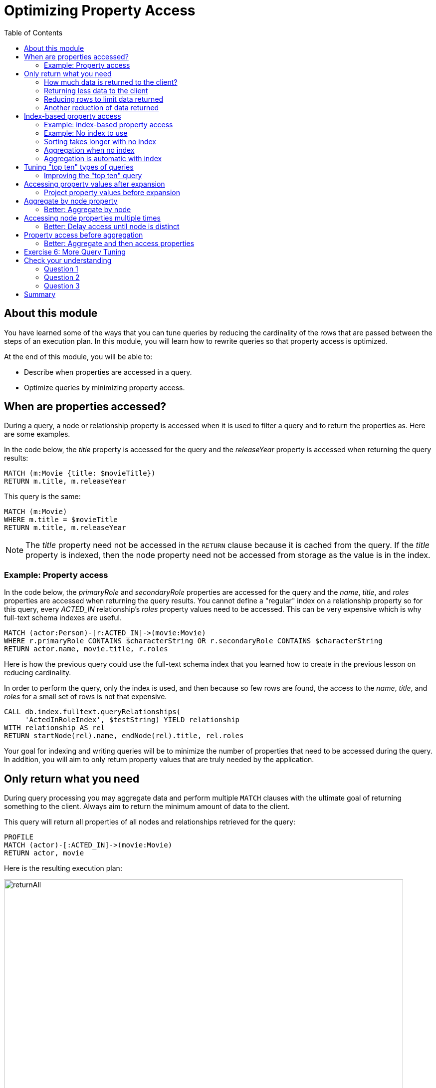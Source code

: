 = Optimizing Property Access
:slug: 04-cqt-40-optimizing-property-access
:doctype: book
:toc: left
:toclevels: 4
:imagesdir: ../images
:page-slug: {slug}
:page-layout: training
:page-quiz:
:page-module-duration-minutes: 60

== About this module

[.notes]
--
You have learned some of the ways that you can tune queries by reducing the cardinality of the rows that are passed between the steps of an execution plan.
In this module, you will learn how to rewrite queries so that property access is optimized.

At the end of this module, you will be able to:
--

[square]
* Describe when properties are accessed in a query.
* Optimize queries by minimizing property access.

== When are properties accessed?

[.notes]
--
During a query, a node or relationship property is accessed when it is used to filter a query and to return the properties as.
Here are some examples.

In the code below, the _title_ property is accessed for the query and the _releaseYear_ property is accessed when returning the query results:
--

[source,Cypher,role=noplay]
----
MATCH (m:Movie {title: $movieTitle})
RETURN m.title, m.releaseYear
----

This query is the same:

[source,Cypher,role=noplay]
----
MATCH (m:Movie)
WHERE m.title = $movieTitle
RETURN m.title, m.releaseYear
----

[.notes]
--
[NOTE]
ifndef::env-slides[]
The _title_ property need not be accessed in the `RETURN` clause because it is cached from the query.
endif::[]
ifdef::env-slides[]
The _title_ property need not be accessed in the RETURN clause because it is cached from the query.
endif::[]
If the _title_ property is indexed, then the node property need not be accessed from storage as the value is in the index.
--


=== Example: Property access

[.notes]
--
In the code below, the _primaryRole_ and _secondaryRole_ properties  are accessed for the query and the _name_, _title_, and _roles_ properties are accessed when returning the query results.
You cannot define a "regular" index on a relationship property so for this query, every _ACTED_IN_ relationship's _roles_ property values need to be accessed.
This can be very expensive which is why full-text schema indexes are useful.
--

[source,Cypher,role=noplay]
----
MATCH (actor:Person)-[r:ACTED_IN]->(movie:Movie)
WHERE r.primaryRole CONTAINS $characterString OR r.secondaryRole CONTAINS $characterString
RETURN actor.name, movie.title, r.roles
----

Here is how the previous query could use the full-text schema index that you learned how to create in the previous lesson on reducing cardinality.

[.notes]
--
In order to perform the query, only the index is used, and then because so few rows are found, the access to the _name_, _title_, and _roles_ for a small set of rows is not that expensive.
--

[source,Cypher,role=noplay]
----
CALL db.index.fulltext.queryRelationships(
     'ActedInRoleIndex', $testString) YIELD relationship
WITH relationship AS rel
RETURN startNode(rel).name, endNode(rel).title, rel.roles
----

[.notes]
--
Your goal for indexing and writing queries will be to minimize the number of properties that need to be accessed during the query.
In addition, you will aim to only return property values that are truly needed by the application.
--

[.half-column]
== Only return what you need

[.notes]
--
During query processing you may aggregate data and perform multiple `MATCH` clauses with the ultimate goal of returning something to the client.
Always aim to return the minimum amount of data to the client.
--

This query will return all properties of all nodes and relationships retrieved for the query:

[source,Cypher,role=noplay]
----
PROFILE
MATCH (actor)-[:ACTED_IN]->(movie:Movie)
RETURN actor, movie
----

ifndef::env-slides[]
Here is the resulting execution plan:
endif::[]

image::returnAll.png[returnAll,width=800,align=center]

[.one-sixth-five-sixths-row]
=== How much data is returned to the client?

[.notes]
--
If the client is accessing the database over a network, the elapsed time for the query will be longer.
--

If we view the table returned in Neo4j Browser, we see more data:

image::returnAll2.png[returnAll2,width=800,align=center]

[.notes]
--
Notice that the query really only took 1 ms, and the total time was 16ms.
From this we can infer that the streaming time was 15 ms.
If the client were on a different system, this streaming time would be greater.
--

[.one-third-two-thirds-column]
=== Returning less data to the client

[.notes]
--
Contrast the previous query with this one:
--

[source,Cypher,role=noplay]
----
PROFILE
MATCH (actor)-[:ACTED_IN]->(movie:Movie)
RETURN actor.name, movie.title
----

image::returnSome.png[returnSome,width=800,align=center]

[.notes]
--
The number of db hits is smaller and the elapsed time is smaller. You can imagine that over a network, you would see greater differences in performance.

And in the table view, we see that the query took the same amount of time and the streaming of the results was faster because there is less data to stream.
--

image::returnSome2.png[returnSome2,width=800,align=center]

=== Reducing rows to limit data returned

[.notes]
--
In addition, strive to limit the number of rows returned as accessing fewer rows to obtain property values will be faster.
--

Here we limit the number of rows returned by only returning movies that have greater than _$maxActors_ actors.
This will be a subset of all movies.

[source,Cypher,role=noplay]
----
PROFILE
MATCH (m:Movie)<-[:ACTED_IN]-(a)
WITH  m, collect(a) as actors
WHERE size(actors) > $maxActors
RETURN  m.title, m.releaseYear, actors
----

=== Another reduction of data returned

Here is another example where we want to only return 10 values.

[source,Cypher,role=noplay]
----
PROFILE
MATCH (m:Movie)<-[:ACTED_IN]-(a)
WITH  m, collect(a.name) as actors LIMIT 10
RETURN  m.title, m.releaseYear, actors
----

== Index-based property access

[.notes]
--
If an index was used for the query, then that property value for that node will be cached and you need not go to the database to retrieve it.
Furthermore, if you use `ORDER BY` for a property that was retrieved with the index, it will be very fast because the index already provides the ordering.

Since Neo4j is schema-free, you must specify to the planner how retrieve the data.
--

Your queries specify how to compare the data used by the index, for example:

[square]
* For strings: n.name STARTS WITH ""
* For numbers: n.born > 0
* For dates: n.releaseYear > date()

The type of the data used in the query specification will determine how the data is ordered in the results.

[.half-column]
=== Example: index-based property access

With this query, the results are returned in ascending order:

[source,Cypher,role=noplay]
----
PROFILE
MATCH (p:Person)
WHERE p.name STARTS WITH $firstName
RETURN p.name ORDER BY p.name
----

image::retrieveTomsAsPerson.png[retrieveTomsAsPerson,width=800,align=center]

[.notes]
--
It is optional whether you specify `ORDER BY`, but a best practice is to specify it.
--

[.half-column]
=== Example: No index to use

[.notes]
--
Contrast this to a query where an index cannot be used.

With this query:
--

[source,Cypher,role=noplay]
----
PROFILE
MATCH (p:Actor)
WHERE p.name STARTS WITH $firstName
RETURN p.name
----

[.notes]
--
No index is used for the query and we see that it takes longer to retrieve the nodes.
--

image::retrieveTomsAsActor.png[retrieveTomsAsActor,width=800,align=center]

[.half-column]
=== Sorting takes longer with no index

And if we want the results sorted, there is an additional step:

[source,Cypher,role=noplay]
----
PROFILE
MATCH (p:Actor)
WHERE p.name STARTS WITH $firstName
RETURN p.name ORDER BY p.name
----

image::retrieveTomsAsActorSorted.png[retrieveTomsAsActorSorted,width=800,align=center]

[.half-column]
=== Aggregation when no index

[.notes]
--
You learned earlier that eager operators can be expensive.
You can perform operations such as `min()` and `max()` without needing to aggregate, provided there is a supporting index.
--

Here is an example where we do not have an index on the _Movie.releaseYear_ property.

[source,Cypher,role=noplay]
----
PROFILE
MATCH (m:Movie)
WHERE m.releaseYear < $year
RETURN min(m.releaseYear) AS Year
----

image::min1.png[min1,width=800,align=center]

[.notes]
--
In the execution plan, we see that we need to aggregate all _Movie_ nodes to perform the `min()` operation.
--

[.half-column]
=== Aggregation is automatic with index

[.notes]
--
If we had a query that used an index, the aggregation would be avoided because we can get the data we need to find the alphabetically earliest movie title because it is in the index without needing the collect all of the titles in the graph.
--

[source,Cypher,role=noplay]
----
PROFILE
MATCH (m:Movie)
WHERE m.title STARTS WITH $titleString
RETURN min(m.title) AS Title
----

image::min2.png[min2,width=800,align=center]

[.notes]
--
In the execution plan, we see no aggregation to find the minimum value.
--

[.half-column]
== Tuning "top ten" types of queries

[.notes]
--
In a query where a property value is used to order and provide a top or bottom of the result set, strive to move the `ORDER BY` and `LIMIT` earlier in the query.
--

We want to return the 100 most recent movies and their actors, ordered by the release year:

[source,Cypher,role=noplay]
----
PROFILE
MATCH (m:Movie)<-[:ACTED_IN]-(actor)
WITH m, collect(actor) AS actors
RETURN m.title as Title, m.releaseYear as Released, actors ORDER BY m.releaseYear DESC LIMIT 100
----

image::TopHundred.png[TopHundred,width=800,align=center]

[.half-column]
=== Improving the "top ten" query

[.notes]
--
Here is the revised query. We move `ORDER BY` and `LIMIT` to earlier in the query.
Even though we are accessing the _releaseYear_ property earlier, it helps us to limit the number of rows processed.
--

[source,Cypher,role=noplay]
----
PROFILE
MATCH (m:Movie)
WITH m ORDER BY m.releaseYear DESC LIMIT 100
MATCH (m)<-[:ACTED_IN]-(actor)
WITH m, collect(actor) AS actors
RETURN m.title as Title, m.releaseYear as Released, actors
----

image::TopHundredRevised.png[TopHundredRevised,width=800,align=center]

[.notes]
--
Of course, the best optimization would be to add an index on the _releaseYear_ property of the _Movie_ nodes.
It would not be a unique index, but it would definitely reduce the number of properties that need to be accessed for this type of query.
--
[.half-column]
== Accessing property values after expansion

[.notes]
--
If you are doing a query that requires the same value to be repeated for multiple rows in the result, it is sometimes better to project that value out when the node is distinct, then do the expansion.

Here is an example of this:
--

[source,Cypher,role=noplay]
----
PROFILE
MATCH (m:Movie)
WITH m
MATCH (m)<-[:ACTED_IN]-(actor)
RETURN m.title AS Title, actor.name AS Actor
----

[.notes]
--
With this query, we know that we want to return rows containing the movie title and an actor name.
There will be multiple rows that contain the same movie title.

Here is the execution plan:
--

image::ProjectAfterExpansion.png[ProjectAfterExpansion,width=800,align=center]

[.notes]
--
You will notice, however in this execution plan that the _title_ property is actually cached so that it need not be accessed in the `RETURN` clause.
This is an improvement in the query planner for 4.x.
--

[.half-column]
=== Project property values before expansion

[.notes]
--
If you were using an earlier release of Neo4j, a slightly better way to do this would be to project the movie title when you know that node is unique, then do the expansion to retrieve the _Actor_ nodes:
--

[source,Cypher,role=noplay]
----
PROFILE
MATCH (m:Movie)
WITH m, m.title AS Title
MATCH (m)<-[:ACTED_IN]-(actor)
RETURN Title, actor.name AS Actor
----

ifndef::env-slides[]
Here is the execution plan:
endif::[]

image::ProjectBeforeExpansion.png[ProjectBeforeExpansion,width=800,align=center]

[.notes]
--
[NOTE]
As stated earlier in this course, with every release of Neo4j, you must measure your query performance. This is because the Cypher query planner could change and perhaps make your queries perform faster (or slower).
--

[.half-column]
== Aggregate by node property

Here is an example where we aggregate by a node property:

[source,Cypher,role=noplay]
----
PROFILE
MATCH (p:Person)
WITH p
MATCH (m:Movie)<-[:ACTED_IN]-(p)
WITH p.name as Actor, collect(m) as Movies
RETURN Actor, Movies
----

image::AggregateByProperty.png[AggregateByProperty,width=800,align=center]

[.half-column]
=== Better: Aggregate by node

[.notes]
--
Depending on the graph, it is better to aggregate by node, rather than by property.
When you aggregate by node, you do not have to read any properties or node details, it simply get the id for the node.
--

[source,Cypher,role=noplay]
----
PROFILE
MATCH (p:Person)
WITH p
MATCH (m:Movie)<-[:ACTED_IN]-(p)
WITH p, collect(m) as Movies
WITH p.name as Actor, Movies
RETURN Actor, Movies
----

[.notes]
--
Here is the execution plan which is slightly better for this graph:
--

image::AggregateByNode.png[AggregateByNode,width=800,align=center]

[.half-column]
== Accessing node properties multiple times

[.notes]
--
Delaying the minimum number of properties accessed by reducing the number of nodes is a good thing.
Even better is accessing a distinct node.

This is a variation of getting at the property value before expansion.
Here is an example:
--

[source,Cypher,role=noplay]
----
PROFILE
MATCH (m:Movie)-[:ACTED_IN]-(a:Actor)
WHERE a.born > $year
RETURN  m.title, m.releaseYear
----

[.notes]
--
This query returns 30,146 rows.
--

image::NonDistinctPropertyAccess.png[NonDistinctPropertyAccess,width=800,align=center]

[.half-column]
=== Better: Delay access until node is distinct

[.notes]
--
Ideally, you want to access the node property once, so making it distinct helps:
--

[source,Cypher,role=noplay]
----
PROFILE
MATCH (m:Movie)-[:ACTED_IN]-(a:Actor)
WHERE a.born > $year
WITH DISTINCT m
RETURN  m.title, m.releaseYear
----

[.notes]
--
Although the elapsed time is greater, the number of rows returned is much smaller which means less work to get the property values.
--

image::DistinctPropertyAccess.png[DistinctPropertyAccess,width=800,align=center]

[.half-column]
== Property access before aggregation

[.notes]
--
Another example is where aggregation is performed for some of the nodes and the property access is done before the aggregation:
--

[source,Cypher,role=noplay]
----
PROFILE
MATCH (m:Movie)<-[:ACTED_IN]-(a:Actor)
WHERE a.born > $year AND m.releaseYear > $year
WITH  m, collect(a) as actors
RETURN  m.title, m.releaseYear, actors
----

image::PropertyAccessBeforeAggregation.png[PropertyAccessBeforeAggregation,width=800,align=center]

[.half-column]
=== Better: Aggregate and then access properties

[.notes]
--
When we aggregate the actor nodes, the movie nodes are distinct so it is much more efficient to rewrite this query to:
--

[source,Cypher,role=noplay]
----
PROFILE
MATCH (m:Movie)<-[:ACTED_IN]-(a:Actor)
WHERE a.born > $year
WITH  m, collect(a) as actors
WHERE m.releaseYear > $year
RETURN  m.title, m.releaseYear, [a IN actors | a.name] as actorNames
----

image::PropertyAccessAfterAggregation.png[PropertyAccessAfterAggregation,width=800,align=center]

[NOTE]
This query could benefit from indexes on the _born_ and _releaseYear_ properties.

[.student-exercise]
== Exercise 6: More Query Tuning

[.small]
--
In the query edit pane of Neo4j Browser, execute the browser command:

kbd:[:play 4.0-query-tuning-exercises]

and follow the instructions for Exercise 6.

[NOTE]
This exercise has 6 steps.
Estimated time to complete: 15 minutes.
--

[.quiz]
== Check your understanding

=== Question 1

[.statement]
Given this query:

[source,Cypher,role=noplay]
----
MATCH (m:Movie)
WHERE m.title = $movieTitle
RETURN m.title, m.releaseYear
----

[.statement]
When are the _title_ and _releaseYear_ properties accessed?

[.statement]
Select the correct answers.

[%interactive.answers]
- [x] If there are no indexes on _Movie.title_ or _Movie.releaseYear_, the _Movie.title_ property is accessed during the query and the _Movie.releaseYear_ property is accessed in the `RETURN` clause.
- [x] If there is an index only on _Movie.title_, the _Movie.releaseYear_ property is accessed in the `RETURN` clause.
- [x] If there is an index only on _Movie.releaseYear_, the _Movie.title_ property is accessed during the query and the _Movie.releaseYear_ property is accessed in the `RETURN` clause.
- [ ] If there are indexes on both _Movie.title_ and _Movie.releaseYear_, the properties are not accessed, but gotten only from the indexes.

=== Question 2

[.statement]
For a given query, what metrics can you observe related to time?

[.statement]
Select the correct answers.

[%interactive.answers]
- [x] total elapsed ms for the query
- [x] ms for the query execution, that does not include results returned
- [ ] ms for the index lookup
- [x] ms for the streaming of the results to the client

=== Question 3

[.statement]
Suppose you have an index on the _Movie.releaseYear_ property. With this code:

[source,Cypher,role=noplay]
----
MATCH (m:Movie)
WHERE m.releaseYear > $year
RETURN m.title, m.releaseYear
----

[.statement]
Which statements are true about this code?

[.statement]
Select the correct answers.

[%interactive.answers]
- [x] The _title_ property is accessed for the return.
- [ ] The _releaseYear_ property is accessed for the return.
- [x] The records returned are sorted by _releaseYear_.
- [ ] The records returned are in random order.

[.summary]
== Summary

You can now:

[square]
* Describe when properties are accessed in a query.
* Optimize queries by minimizing property access.
